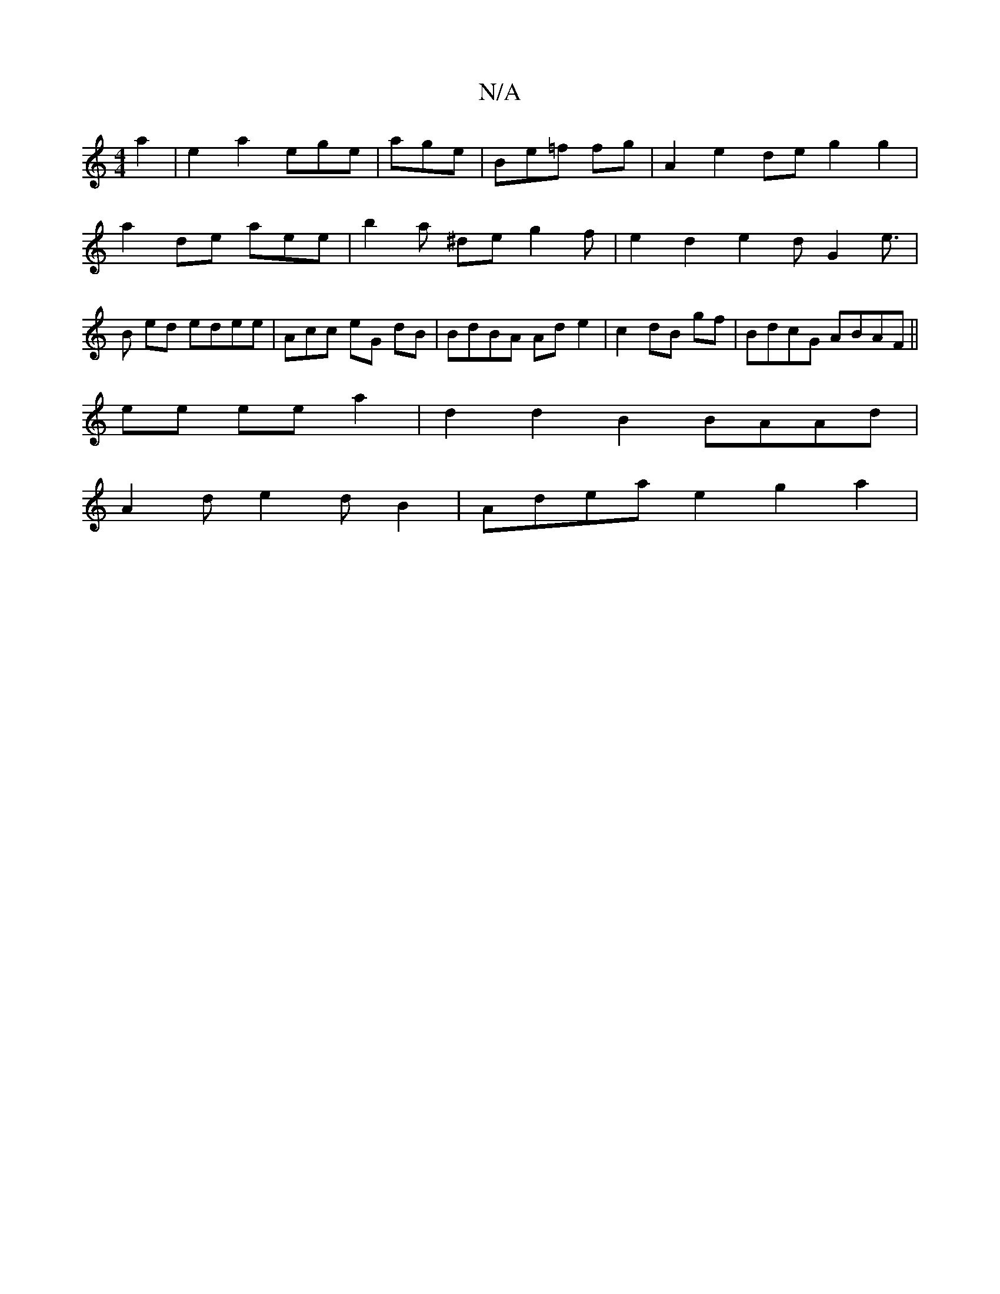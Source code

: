 X:1
T:N/A
M:4/4
R:N/A
K:Cmajor
a2- | e2a2 ege |age|Be=f fg|A2 e2 de g2 g2 | a2de aee|b2 a ^de g2 f | e2 d2 e2d G2 e>|B2 ed edee | Acc eG dB | BdBA Ad e2 | c2 dB gf | BdcG ABAF ||
ee ee a2 | d2 d2B2 BAAd |
A2d e2d B2|Adea e2g2 a2 | 